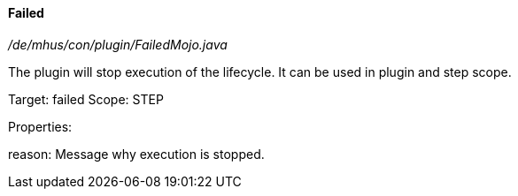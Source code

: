 ==== Failed

_/de/mhus/con/plugin/FailedMojo.java_


The plugin will stop execution of the lifecycle. It can be used
in plugin and step scope.

Target: failed
Scope: STEP

Properties:

reason: Message why execution is stopped.
